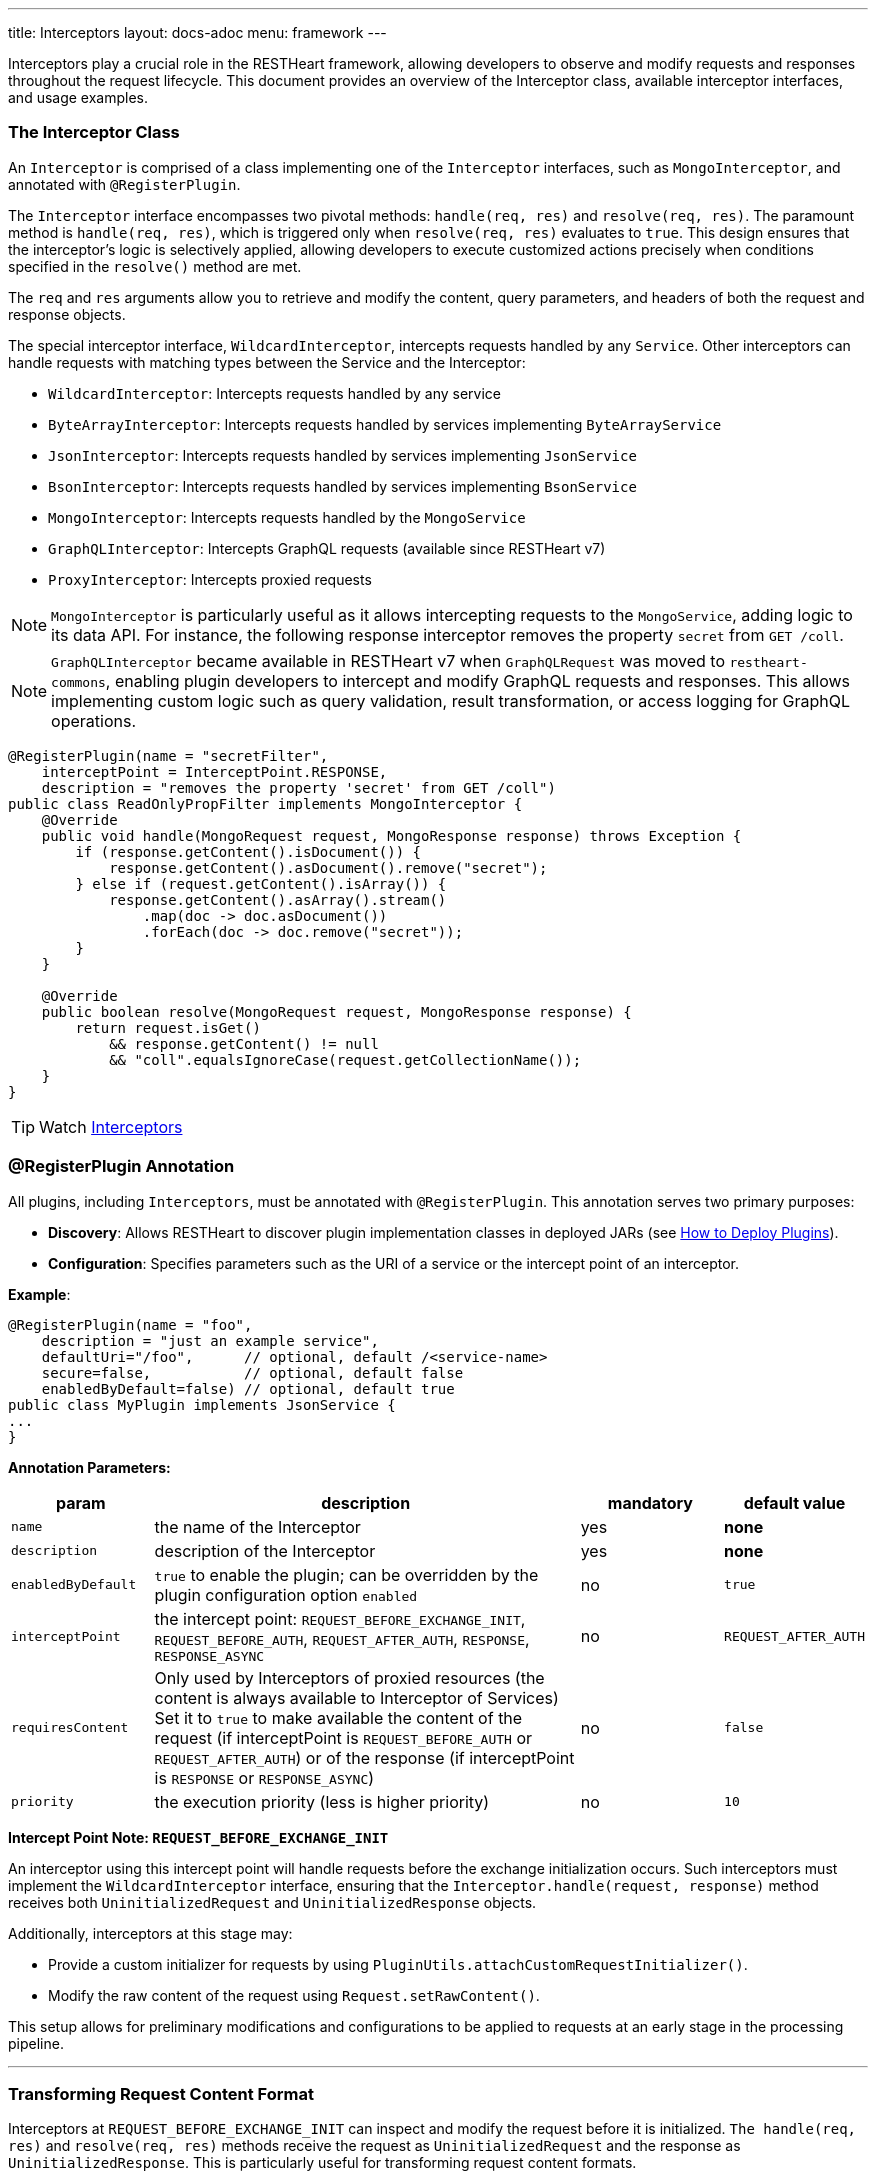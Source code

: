 ---
title: Interceptors
layout: docs-adoc
menu: framework
---

Interceptors play a crucial role in the RESTHeart framework, allowing developers to observe and modify requests and responses throughout the request lifecycle. This document provides an overview of the Interceptor class, available interceptor interfaces, and usage examples.

=== The Interceptor Class

An `Interceptor` is comprised of a class implementing one of the `Interceptor` interfaces, such as `MongoInterceptor`, and annotated with `@RegisterPlugin`.

The `Interceptor` interface encompasses two pivotal methods: `handle(req, res)` and `resolve(req, res)`. The paramount method is `handle(req, res)`, which is triggered only when `resolve(req, res)` evaluates to `true`. This design ensures that the interceptor's logic is selectively applied, allowing developers to execute customized actions precisely when conditions specified in the `resolve()` method are met.

The `req` and `res` arguments allow you to retrieve and modify the content, query parameters, and headers of both the request and response objects.

The special interceptor interface, `WildcardInterceptor`, intercepts requests handled by any `Service`. Other interceptors can handle requests with matching types between the Service and the Interceptor:

- `WildcardInterceptor`: Intercepts requests handled by any service
- `ByteArrayInterceptor`: Intercepts requests handled by services implementing `ByteArrayService`
- `JsonInterceptor`: Intercepts requests handled by services implementing `JsonService`
- `BsonInterceptor`: Intercepts requests handled by services implementing `BsonService`
- `MongoInterceptor`: Intercepts requests handled by the `MongoService`
- `GraphQLInterceptor`: Intercepts GraphQL requests (available since RESTHeart v7)
- `ProxyInterceptor`: Intercepts proxied requests

NOTE: `MongoInterceptor` is particularly useful as it allows intercepting requests to the `MongoService`, adding logic to its data API. For instance, the following response interceptor removes the property `secret` from `GET /coll`.

NOTE: `GraphQLInterceptor` became available in RESTHeart v7 when `GraphQLRequest` was moved to `restheart-commons`, enabling plugin developers to intercept and modify GraphQL requests and responses. This allows implementing custom logic such as query validation, result transformation, or access logging for GraphQL operations.

[source,java]
----
@RegisterPlugin(name = "secretFilter",
    interceptPoint = InterceptPoint.RESPONSE,
    description = "removes the property 'secret' from GET /coll")
public class ReadOnlyPropFilter implements MongoInterceptor {
    @Override
    public void handle(MongoRequest request, MongoResponse response) throws Exception {
        if (response.getContent().isDocument()) {
            response.getContent().asDocument().remove("secret");
        } else if (request.getContent().isArray()) {
            response.getContent().asArray().stream()
                .map(doc -> doc.asDocument())
                .forEach(doc -> doc.remove("secret"));
        }
    }

    @Override
    public boolean resolve(MongoRequest request, MongoResponse response) {
        return request.isGet()
            && response.getContent() != null
            && "coll".equalsIgnoreCase(request.getCollectionName());
    }
}
----

TIP: Watch link:https://www.youtube.com/watch?v=GReteuiMUio&t=986s[Interceptors]

=== @RegisterPlugin Annotation

All plugins, including `Interceptors`, must be annotated with `@RegisterPlugin`. This annotation serves two primary purposes:

- *Discovery*: Allows RESTHeart to discover plugin implementation classes in deployed JARs (see link:/docs/plugins/deploy[How to Deploy Plugins]).
- *Configuration*: Specifies parameters such as the URI of a service or the intercept point of an interceptor.

**Example**:

[source,java]
----
@RegisterPlugin(name = "foo",
    description = "just an example service",
    defaultUri="/foo",      // optional, default /<service-name>
    secure=false,           // optional, default false
    enabledByDefault=false) // optional, default true
public class MyPlugin implements JsonService {
...
}
----

**Annotation Parameters:**

[options="header"]
[cols="1,3,1,1"]
|===
|param |description |mandatory |default value
|`name`
|the name of the Interceptor
|yes
|*none*
|`description`
|description of the Interceptor
|yes
|*none*
|`enabledByDefault`
|`true` to enable the plugin; can be overridden by the plugin configuration option `enabled`
|no
|`true`
|`interceptPoint`
|the intercept point: `REQUEST_BEFORE_EXCHANGE_INIT`, `REQUEST_BEFORE_AUTH`, `REQUEST_AFTER_AUTH`, `RESPONSE`, `RESPONSE_ASYNC`
|no
|`REQUEST_AFTER_AUTH`
|`requiresContent`
|Only used by Interceptors of proxied resources (the content is always available to Interceptor of Services) Set it to `true` to make available the content of the request (if interceptPoint is `REQUEST_BEFORE_AUTH` or `REQUEST_AFTER_AUTH`) or of the response (if interceptPoint is `RESPONSE` or `RESPONSE_ASYNC`)
|no
|`false`
|`priority`
|the execution priority (less is higher priority)
|no
|`10`
|===

**Intercept Point Note: `REQUEST_BEFORE_EXCHANGE_INIT`**

An interceptor using this intercept point will handle requests before the exchange initialization occurs. Such interceptors must implement the `WildcardInterceptor` interface, ensuring that the `Interceptor.handle(request, response)` method receives both `UninitializedRequest` and `UninitializedResponse` objects.

Additionally, interceptors at this stage may:

- Provide a custom initializer for requests by using `PluginUtils.attachCustomRequestInitializer()`.
- Modify the raw content of the request using `Request.setRawContent()`.

This setup allows for preliminary modifications and configurations to be applied to requests at an early stage in the processing pipeline.

---

=== Transforming Request Content Format

Interceptors at `REQUEST_BEFORE_EXCHANGE_INIT` can inspect and modify the request before it is initialized. `The handle(req, res)` and `resolve(req, res)` methods receive the request as `UninitializedRequest` and the response as `UninitializedResponse`. This is particularly useful for transforming request content formats.

Example:

[source,java]
----
@RegisterPlugin(name = "xmlToBsonTransformer",
    interceptPoint = InterceptPoint.REQUEST_BEFORE_EXCHANGE_INIT,
    description = "transforms XML request to Bson for MongoService")
public class XmlToBsonTransformer implements WildcardInterceptor {
    @Override
    public void handle(UninitializedRequest req, UninitializedResponse res) throws Exception {
        // Transforming XML to Bson
    }

    @Override
    public boolean resolve(UninitializedRequest req, UninitializedResponse res) {
        // Logic to determine when to apply the transformer
    }
}
----

IMPORTANT: Only `WildcardInterceptor` can use the `REQUEST_BEFORE_EXCHANGE_INIT` intercept point.

For a practical example of transforming request and response content to and from a different format than expected by a service, refer to the link:https://github.com/SoftInstigate/restheart/tree/master/examples/protobuffer-contacts[protobuffer-contacts] example.
